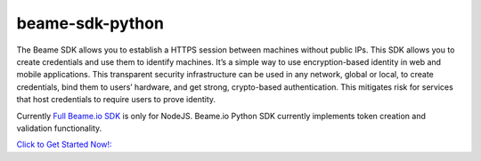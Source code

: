 beame-sdk-python
================

The Beame SDK allows you to establish a HTTPS session between machines without public IPs. This SDK  allows you to create credentials and use them to identify machines. It’s a simple way to use encryption-based identity in web and mobile applications. This transparent security infrastructure can be used in any network, global or local, to create credentials, bind them to users’ hardware, and get strong, crypto-based authentication. This mitigates risk for services that host credentials to require users to prove identity.

Currently `Full Beame.io SDK <https://github.com/beameio/beame-sdk>`_ is only for NodeJS. Beame.io Python SDK currently implements token creation and validation functionality.

`Click to Get Started Now!: <https://ypxf72akb6onjvrq.ohkv8odznwh5jpwm.v1.p.beameio.net/>`_

